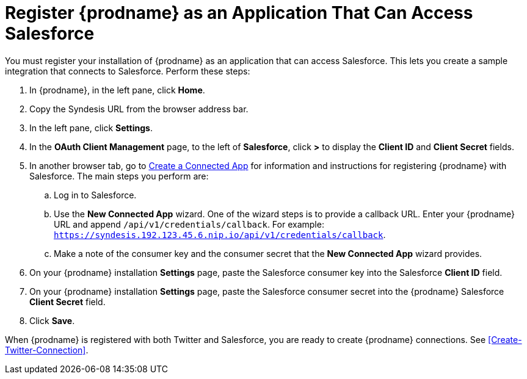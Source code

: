 [[Register-With-Salesforce]]
= Register {prodname} as an Application That Can Access Salesforce

You must register your installation of {prodname} as an application 
that can access Salesforce. 
This lets you create a sample integration that connects
to Salesforce. Perform these steps:

. In {prodname}, in the left pane, click *Home*.
. Copy the Syndesis URL from the browser address bar.
. In the left pane, click *Settings*.
. In the *OAuth Client Management* page, to the left of *Salesforce*,
click *>* to display the *Client ID* and *Client Secret* fields.
. In another browser tab, go  to 
https://help.salesforce.com/articleView?id=connected_app_create.htm[Create a Connected App]
 for information and instructions for registering {prodname} with Salesforce.
The main steps you perform are:
.. Log in to Salesforce.
.. Use the *New Connected App* wizard. One of the wizard steps is to provide
a callback URL. Enter your {prodname} URL and append `/api/v1/credentials/callback`. 
For example: 
`https://syndesis.192.123.45.6.nip.io/api/v1/credentials/callback`.
.. Make a note of the consumer key and the consumer secret that the 
*New Connected App* wizard provides. 
. On your {prodname} installation *Settings* page, paste the Salesforce 
consumer key into the Salesforce *Client ID* field. 
. On your {prodname} installation *Settings* page, paste the Salesforce 
consumer secret into the {prodname} Salesforce 
*Client Secret* field. 
. Click *Save*.

When {prodname} is registered with both Twitter and Salesforce, you
are ready to create {prodname} connections. See <<Create-Twitter-Connection>>.
